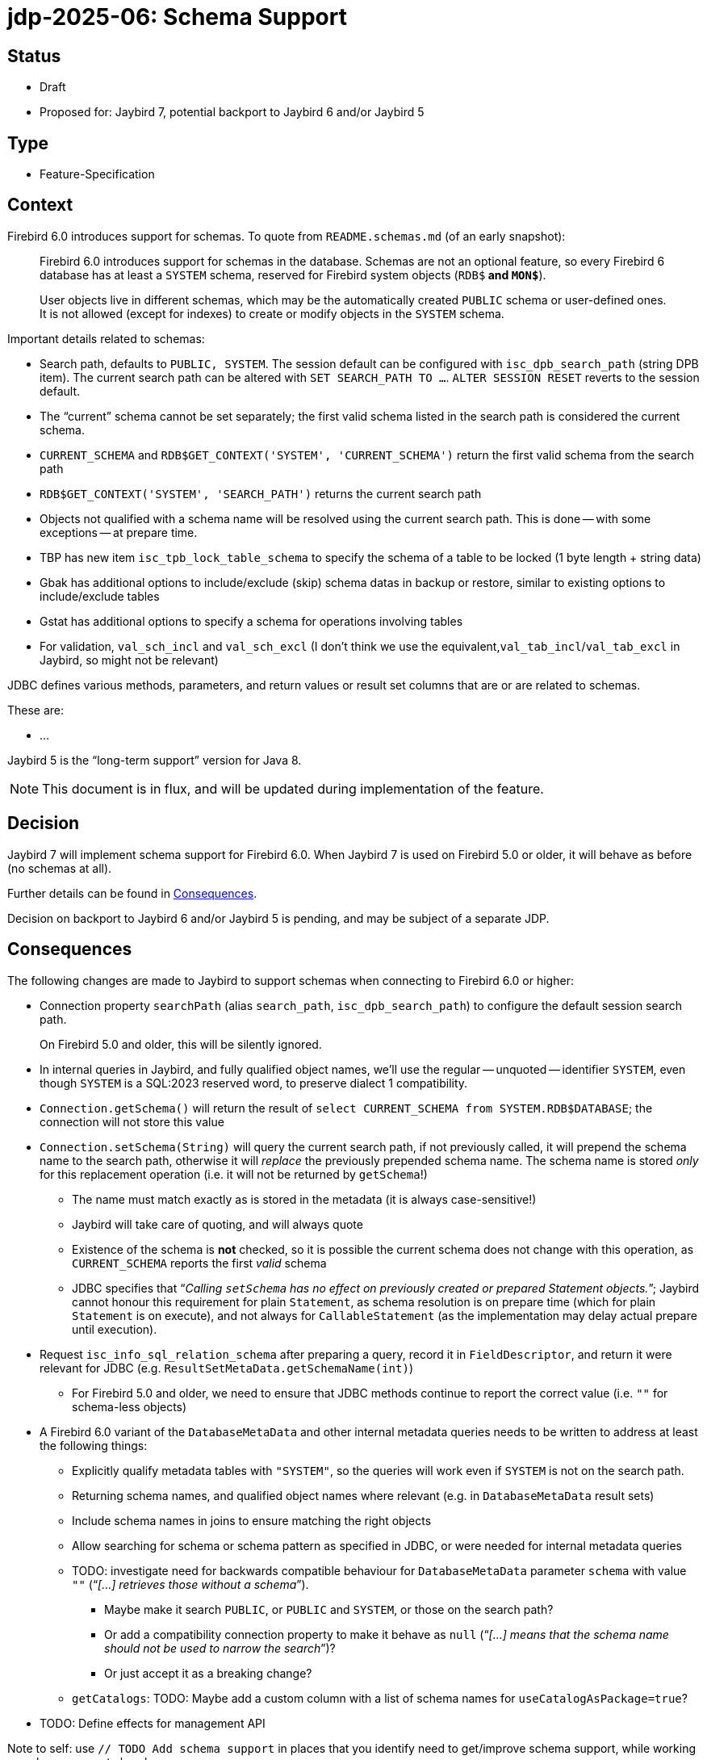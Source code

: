 = jdp-2025-06: Schema Support

// SPDX-FileCopyrightText: Copyright 2025 Mark Rotteveel
// SPDX-License-Identifier: LicenseRef-PDL-1.0

== Status

* Draft
* Proposed for: Jaybird 7, potential backport to Jaybird 6 and/or Jaybird 5

== Type

* Feature-Specification

== Context

Firebird 6.0 introduces support for schemas.
To quote from `README.schemas.md` (of an early snapshot):

____
Firebird 6.0 introduces support for schemas in the database.
Schemas are not an optional feature, so every Firebird 6 database has at least a `SYSTEM` schema, reserved for Firebird system objects (`RDB$*` and `MON$*`).

User objects live in different schemas, which may be the automatically created `PUBLIC` schema or user-defined ones.
It is not allowed (except for indexes) to create or modify objects in the `SYSTEM` schema.
____

Important details related to schemas:

* Search path, defaults to `PUBLIC, SYSTEM`.
The session default can be configured with `isc_dpb_search_path` (string DPB item).
The current search path can be altered with `SET SEARCH_PATH TO ...`.
`ALTER SESSION RESET` reverts to the session default.
* The "`current`" schema cannot be set separately;
the first valid schema listed in the search path is considered the current schema.
* `CURRENT_SCHEMA` and `RDB$GET_CONTEXT('SYSTEM', 'CURRENT_SCHEMA')` return the first valid schema from the search path
* `RDB$GET_CONTEXT('SYSTEM', 'SEARCH_PATH')` returns the current search path
* Objects not qualified with a schema name will be resolved using the current search path.
This is done -- with some exceptions -- at prepare time.
* TBP has new item `isc_tpb_lock_table_schema` to specify the schema of a table to be locked (1 byte length + string data)
* Gbak has additional options to include/exclude (skip) schema datas in backup or restore, similar to existing options to include/exclude tables
* Gstat has additional options to specify a schema for operations involving tables
* For validation, `val_sch_incl` and `val_sch_excl` (I don't think we use the equivalent,`val_tab_incl`/`val_tab_excl` in Jaybird, so might not be relevant)

JDBC defines various methods, parameters, and return values or result set columns that are or are related to schemas.

These are:

* ...

Jaybird 5 is the "`long-term support`" version for Java 8.

[NOTE]
====
This document is in flux, and will be updated during implementation of the feature.
====

== Decision

Jaybird 7 will implement schema support for Firebird 6.0.
When Jaybird 7 is used on Firebird 5.0 or older, it will behave as before (no schemas at all).

Further details can be found in <<consequences>>.

Decision on backport to Jaybird 6 and/or Jaybird 5 is pending, and may be subject of a separate JDP.

[#consequences]
== Consequences

The following changes are made to Jaybird to support schemas when connecting to Firebird 6.0 or higher:

* Connection property `searchPath` (alias `search_path`, `isc_dpb_search_path`) to configure the default session search path.
+
On Firebird 5.0 and older, this will be silently ignored.
* In internal queries in Jaybird, and fully qualified object names, we'll use the regular -- unquoted -- identifier `SYSTEM`, even though `SYSTEM` is a SQL:2023 reserved word, to preserve dialect 1 compatibility.
* `Connection.getSchema()` will return the result of `select CURRENT_SCHEMA from SYSTEM.RDB$DATABASE`;
the connection will not store this value
* `Connection.setSchema(String)` will query the current search path, if not previously called, it will prepend the schema name to the search path, otherwise it will _replace_ the previously prepended schema name.
The schema name is stored _only_ for this replacement operation (i.e. it will not be returned by `getSchema`!)
+
** The name must match exactly as is stored in the metadata (it is always case-sensitive!)
** Jaybird will take care of quoting, and will always quote
** Existence of the schema is **not** checked, so it is possible the current schema does not change with this operation, as `CURRENT_SCHEMA` reports the first _valid_ schema
** JDBC specifies that "`__Calling ``setSchema`` has no effect on previously created or prepared Statement objects.__`";
Jaybird cannot honour this requirement for plain `Statement`, as schema resolution is on prepare time (which for plain `Statement` is on execute), and not always for `CallableStatement` (as the implementation may delay actual prepare until execution).
* Request `isc_info_sql_relation_schema` after preparing a query, record it in `FieldDescriptor`, and return it were relevant for JDBC (e.g. `ResultSetMetaData.getSchemaName(int)`)
** For Firebird 5.0 and older, we need to ensure that JDBC methods continue to report the correct value (i.e. ``""`` for schema-less objects)
* A Firebird 6.0 variant of the `DatabaseMetaData` and other internal metadata queries needs to be written to address at least the following things:
** Explicitly qualify metadata tables with `"SYSTEM"`, so the queries will work even if `SYSTEM` is not on the search path.
** Returning schema names, and qualified object names where relevant (e.g. in `DatabaseMetaData` result sets)
** Include schema names in joins to ensure matching the right objects
** Allow searching for schema or schema pattern as specified in JDBC, or were needed for internal metadata queries
** TODO: investigate need for backwards compatible behaviour for `DatabaseMetaData` parameter `schema` with value `""` ("`__[...] retrieves those without a schema__`").
*** Maybe make it search `PUBLIC`, or `PUBLIC` and `SYSTEM`, or those on the search path?
*** Or add a compatibility connection property to make it behave as `null` ("`__[...] means that the schema name should not be used to narrow the search__`")?
*** Or just accept it as a breaking change?
** `getCatalogs`: TODO: Maybe add a custom column with a list of schema names for `useCatalogAsPackage=true`?
* TODO: Define effects for management API

Note to self: use `// TODO Add schema support` in places that you identify need to get/improve schema support, while working on schema support elsewhere

[appendix]
== License Notice

The contents of this Documentation are subject to the Public Documentation License Version 1.0 (the “License”);
you may only use this Documentation if you comply with the terms of this License.
A copy of the License is available at https://firebirdsql.org/en/public-documentation-license/.

The Original Documentation is "`jdp-2025-06: Schema Support`".
The Initial Writer of the Original Documentation is Mark Rotteveel, Copyright © 2025.
All Rights Reserved.
(Initial Writer contact(s): mark (at) lawinegevaar (dot) nl).

////
Contributor(s): ______________________________________.
Portions created by ______ are Copyright © _________ [Insert year(s)].
All Rights Reserved.
(Contributor contact(s): ________________ [Insert hyperlink/alias]).
////

The exact file history is recorded in our Git repository;
see https://github.com/FirebirdSQL/jaybird